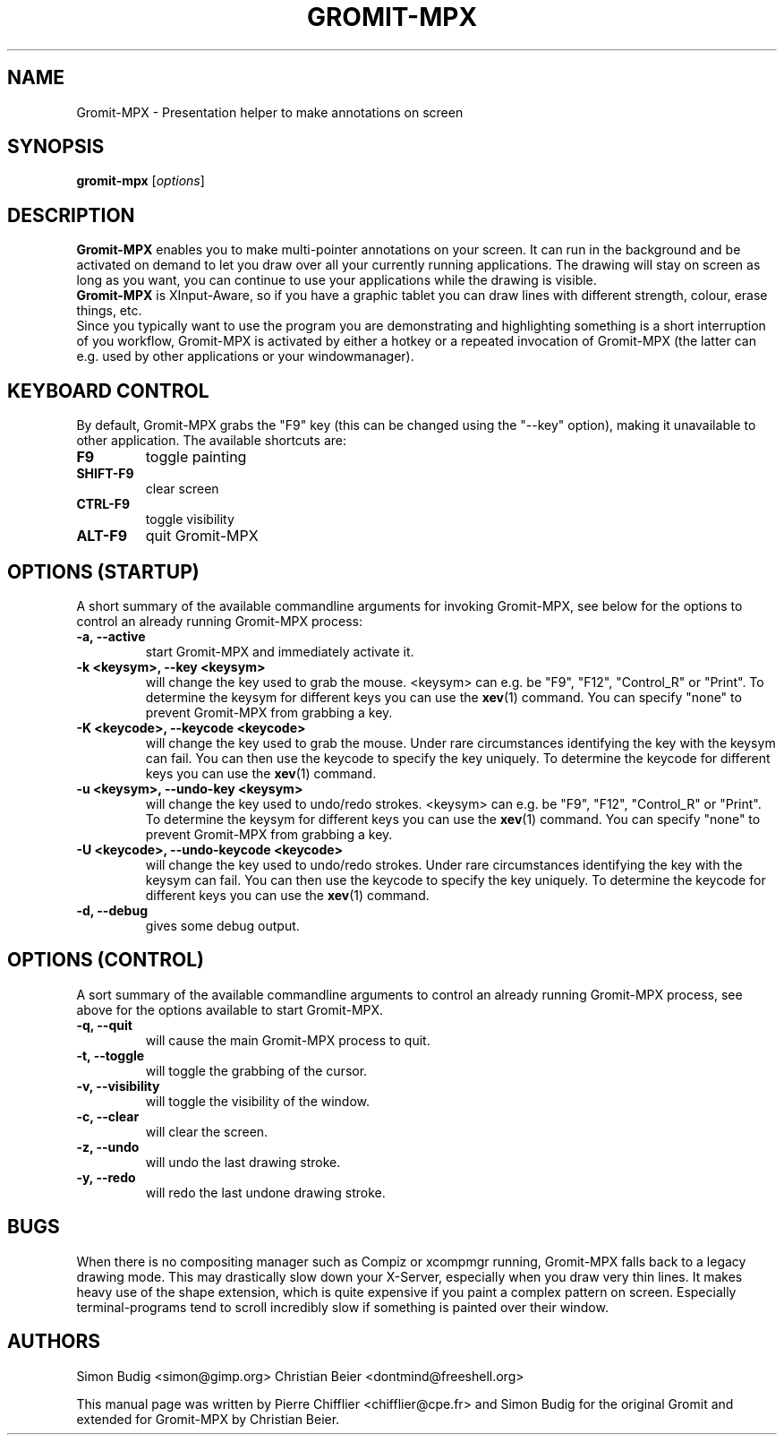 .\"                                      Hey, vim: ft=nroff
.TH GROMIT-MPX 1 "February 10, 2011"
.\" Please adjust this date whenever revising the manpage.
.\"
.\" Some roff macros, for reference:
.\" .nh        disable hyphenation
.\" .hy        enable hyphenation
.\" .ad l      left justify
.\" .ad b      justify to both left and right margins
.\" .nf        disable filling
.\" .fi        enable filling
.\" .br        insert line break
.\" .sp <n>    insert n+1 empty lines
.\" for manpage-specific macros, see man(7)
.SH NAME
Gromit-MPX \- Presentation helper to make annotations on screen
.SH SYNOPSIS
.B gromit\-mpx
.RI [ options ]
.br
.SH DESCRIPTION
\fBGromit-MPX\fP enables you to make multi-pointer annotations on your screen. It can run in
the background and be activated on demand to let you draw over all your
currently running applications. The drawing will stay on screen as long as you
want, you can continue to use your applications while the drawing is visible.
.br
\fBGromit-MPX\fP is XInput-Aware, so if you have a graphic tablet you can
draw lines with different strength, colour, erase things, etc.
.br
Since you typically want to use the program you are demonstrating and
highlighting something is a short interruption of you workflow,
Gromit-MPX is activated by either a hotkey or a repeated invocation of Gromit-MPX
(the latter can e.g. used by other applications or your windowmanager).
.br
.SH KEYBOARD CONTROL
By default, Gromit-MPX grabs the "F9" key (this can be changed using the
"\-\-key" option), making it unavailable to other application. The
available shortcuts are:
.TP
.B F9
toggle painting
.TP
.B SHIFT-F9
clear screen
.TP
.B CTRL-F9
toggle visibility
.TP
.B ALT-F9
quit Gromit-MPX
.PP
.SH OPTIONS (STARTUP)
A short summary of the available commandline arguments for invoking Gromit-MPX, see
below for the options to control an already running Gromit-MPX process:
.TP
.B \-a, \-\-active
start Gromit-MPX and immediately activate it.
.TP
.B \-k <keysym>, \-\-key <keysym>
will change the key used to grab the mouse. <keysym> can e.g. be
"F9", "F12", "Control_R" or "Print". To determine the keysym for
different keys you can use the \fBxev\fP(1) command. You can specify "none"
to prevent Gromit-MPX from grabbing a key.
.TP
.B \-K <keycode>, \-\-keycode <keycode>
will change the key used to grab the mouse. Under rare circumstances
identifying the key with the keysym can fail. You can then use the keycode
to specify the key uniquely. To determine the keycode for different keys you
can use the \fBxev\fP(1) command.
.TP
.B \-u <keysym>, \-\-undo\-key <keysym>
will change the key used to undo/redo strokes. <keysym> can e.g. be
"F9", "F12", "Control_R" or "Print". To determine the keysym for
different keys you can use the \fBxev\fP(1) command. You can specify "none"
to prevent Gromit-MPX from grabbing a key.
.TP
.B \-U <keycode>, \-\-undo\-keycode <keycode>
will change the key used to undo/redo strokes. Under rare circumstances
identifying the key with the keysym can fail. You can then use the keycode
to specify the key uniquely. To determine the keycode for different keys you
can use the \fBxev\fP(1) command.
.TP
.B \-d, \-\-debug
gives some debug output.
.SH OPTIONS (CONTROL)
A sort summary of the available commandline arguments to control an already
running Gromit-MPX process, see above for the options available to start Gromit-MPX.
.TP
.B \-q, \-\-quit
will cause the main Gromit-MPX process to quit.
.TP
.B \-t, \-\-toggle
will toggle the grabbing of the cursor.
.TP
.B \-v, \-\-visibility
will toggle the visibility of the window.
.TP
.B \-c, \-\-clear
will clear the screen.
.TP
.B \-z, \-\-undo
will undo the last drawing stroke.
.TP
.B \-y, \-\-redo
will redo the last undone drawing stroke.
.SH BUGS
When there is no compositing manager such as Compiz or xcompmgr
running, Gromit-MPX falls back to a legacy drawing mode. This may
drastically slow down your X-Server, especially when you draw very
thin lines. It makes heavy use of the shape extension, which is
quite expensive if you paint a complex pattern on screen. Especially
terminal-programs tend to scroll incredibly slow if something is
painted over their window.
.SH AUTHORS
Simon Budig <simon@gimp.org>
Christian Beier <dontmind@freeshell.org>
.PP
This manual page was written by Pierre Chifflier <chifflier@cpe.fr> and
Simon Budig for the original Gromit and extended for Gromit-MPX by
Christian Beier.
